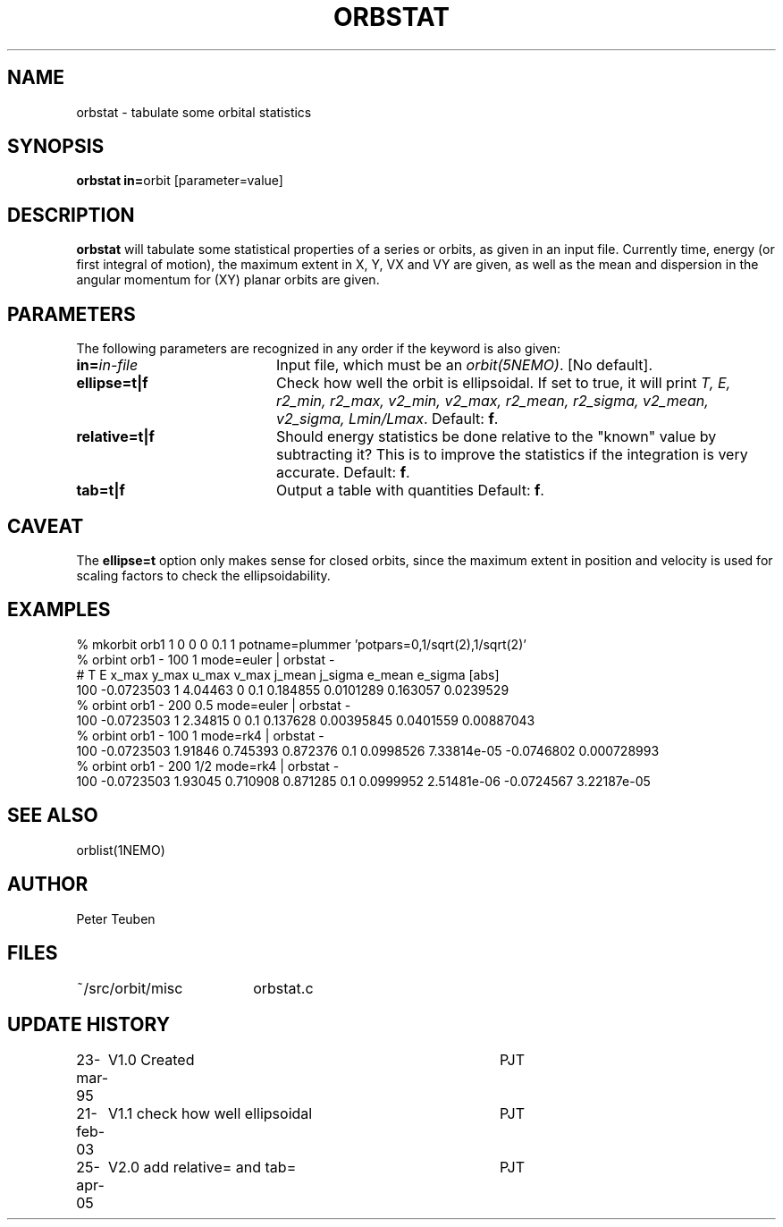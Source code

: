 .TH ORBSTAT 1NEMO "25 April 2005"
.SH NAME
orbstat \- tabulate some orbital statistics
.SH SYNOPSIS
.PP
\fBorbstat in=\fPorbit  [parameter=value]
.SH DESCRIPTION
\fBorbstat\fP will tabulate some statistical properties of a series
or orbits, as given in an input file. Currently time, energy (or first
integral of motion), the maximum extent in X, Y, VX and VY are given,
as well as the mean and dispersion in the angular momentum for 
(XY) planar orbits are given.
.SH PARAMETERS
The following parameters are recognized in any order if the keyword is also
given:
.TP 20
\fBin=\fIin-file\fP
Input file, which must be an \fIorbit(5NEMO)\fP. [No default].
.TP
\fBellipse=t|f\fP
Check how well the orbit is ellipsoidal.  If set to true, it
will print 
\fIT, E, r2_min, r2_max, v2_min, v2_max, r2_mean, r2_sigma, v2_mean, v2_sigma, Lmin/Lmax\fP.
Default: \fBf\fP.
.TP
\fBrelative=t|f\fP
Should energy statistics be done relative to the "known" value by subtracting it?
This is to improve the statistics if the integration is very accurate.
Default: \fBf\fP.
.TP
\fBtab=t|f\fP
Output a table with quantities
Default: \fBf\fP.
.SH CAVEAT
The \fBellipse=t\fP option only makes sense for closed orbits, since
the maximum extent in position and velocity is used for scaling factors
to check the ellipsoidability.
.SH EXAMPLES

.nf
  % mkorbit orb1 1 0 0 0 0.1 1 potname=plummer 'potpars=0,1/sqrt(2),1/sqrt(2)'
  % orbint orb1 - 100 1 mode=euler | orbstat -
# T     E       x_max   y_max   u_max   v_max   j_mean  j_sigma e_mean  e_sigma [abs]
100 -0.0723503 1 4.04463 0 0.1 0.184855 0.0101289 0.163057 0.0239529
  % orbint orb1 - 200 0.5 mode=euler | orbstat -
100 -0.0723503 1 2.34815 0 0.1 0.137628 0.00395845 0.0401559 0.00887043
  % orbint orb1 - 100 1 mode=rk4 | orbstat -
100 -0.0723503 1.91846 0.745393 0.872376 0.1 0.0998526 7.33814e-05 -0.0746802 0.000728993
  % orbint orb1 - 200 1/2 mode=rk4 | orbstat -
100 -0.0723503 1.93045 0.710908 0.871285 0.1 0.0999952 2.51481e-06 -0.0724567 3.22187e-05

.fi
.SH "SEE ALSO"
orblist(1NEMO)
.SH AUTHOR
Peter Teuben
.SH FILES
.nf
.ta +2.5i
~/src/orbit/misc 	orbstat.c
.fi
.SH "UPDATE HISTORY"
.nf
.ta +1.0i +4.0i
23-mar-95	V1.0 Created	PJT
21-feb-03	V1.1 check how well ellipsoidal 	PJT
25-apr-05	V2.0 add relative= and tab=	PJT
.fi
